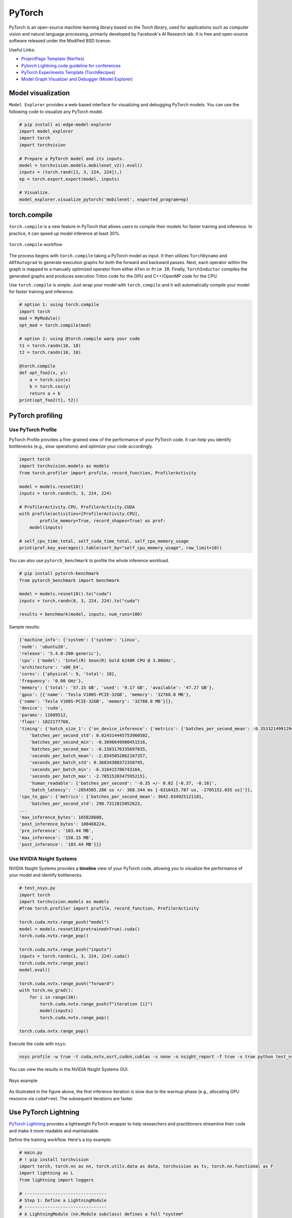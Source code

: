 ==========
PyTorch
==========
PyTorch is an open-source machine learning library based on the Torch library, used for applications such as computer vision and natural language processing, primarily developed by Facebook's AI Research lab. It is free and open-source software released under the Modified BSD license.

Useful Links:

- `ProjectPage Template (Nerfies) <https://github.com/nerfies/nerfies.github.io>`_
- `Pytorch Lightning code guideline for conferences <https://github.com/Lightning-AI/deep-learning-project-template>`_
- `PyTorch Experiments Template (TorchRecipes) <https://github.com/facebookresearch/recipes>`_
- `Model Graph Visualizer and Debugger (Model Explorer) <https://github.com/google-ai-edge/model-explorer>`_

Model visualization
-------------------
``Model Explorer`` provides a web-based interface for visualizing and debugging PyTorch models. You can use the following code to visualize any PyTorch model.

.. code-block:: python

    # pip install ai-edge-model-explorer
    import model_explorer
    import torch
    import torchvision

    # Prepare a PyTorch model and its inputs.
    model = torchvision.models.mobilenet_v2().eval()
    inputs = (torch.rand([1, 3, 224, 224]),)
    ep = torch.export.export(model, inputs)

    # Visualize.
    model_explorer.visualize_pytorch('mobilenet', exported_program=ep)


torch.compile
-----------------

``torch.compile`` is a new feature in PyTorch that allows users to compile their models for faster training and inference. In practice, it can speed up model inference at least 30%.

.. figure:: https://pytorch.org/assets/images/pytorch-2.0-img4.jpg
    :align: center
    :alt: Ray Cluster Architecture

    ``torch.compile`` workflow

The process begins with ``torch.compile`` taking a PyTorch model as input. It then utilizes ``TorchDynamo`` and ``AOTAutograd`` to generate execution graphs for both the forward and backward passes. Next, each operator within the graph is mapped to a manually optimized operator from either ``ATen`` or ``Prim IR``. Finally, ``TorchInductor`` compiles the generated graphs and produces execution Triton code for the GPU and C++/OpenMP code for the CPU.

Use ``torch.compile`` is simple. Just wrap your model with ``torch.compile`` and it will automatically compile your model for faster training and inference.

.. code-block:: python

    # option 1: using torch.compile
    import torch
    mod = MyModule()
    opt_mod = torch.compile(mod)

    # option 2: using @torch.compile warp your code 
    t1 = torch.randn(10, 10)
    t2 = torch.randn(10, 10)

    @torch.compile
    def opt_foo2(x, y):
        a = torch.sin(x)
        b = torch.cos(y)
        return a + b
    print(opt_foo2(t1, t2))

PyTorch profiling
----------------------

Use PyTorch Profile
^^^^^^^^^^^^^^^^^^^^
PyTorch Profile provides a fine-grained view of the performance of your PyTorch code. It can help you identify bottlenecks (e.g., slow operations) and optimize your code accordingly.

.. code-block:: python
    
    import torch
    import torchvision.models as models
    from torch.profiler import profile, record_function, ProfilerActivity

    model = models.resnet18()
    inputs = torch.randn(5, 3, 224, 224)

    # ProfilerActivity.CPU, ProfilerActivity.CUDA
    with profile(activities=[ProfilerActivity.CPU],
            profile_memory=True, record_shapes=True) as prof:
        model(inputs)

    # self_cpu_time_total, self_cuda_time_total, self_cpu_memory_usage
    print(prof.key_averages().table(sort_by="self_cpu_memory_usage", row_limit=10))

You can also use ``pytorch_benchmark`` to profile the whole inference workload.

.. code-block:: python

    # pip install pytorch-benchmark
    from pytorch_benchmark import benchmark
    
    model = models.resnet18().to("cuda")
    inputs = torch.randn(8, 3, 224, 224).to("cuda")

    results = benchmark(model, inputs, num_runs=100)

Sample results:

.. code-block:: bash
    
    {'machine_info': {'system': {'system': 'Linux',
    'node': 'ubuntu20',
    'release': '5.4.0-200-generic'},
    'cpu': {'model': 'Intel(R) Xeon(R) Gold 6248R CPU @ 3.00GHz',
    'architecture': 'x86_64',
    'cores': {'physical': 9, 'total': 18},
    'frequency': '0.00 GHz'},
    'memory': {'total': '57.15 GB', 'used': '9.17 GB', 'available': '47.27 GB'},
    'gpus': [{'name': 'Tesla V100S-PCIE-32GB', 'memory': '32768.0 MB'},
    {'name': 'Tesla V100S-PCIE-32GB', 'memory': '32768.0 MB'}]},
    'device': 'cuda',
    'params': 11689512,
    'flops': 1822177768,
    'timing': {'batch_size_1': {'on_device_inference': {'metrics': {'batches_per_second_mean': -0.3533214991294893,
        'batches_per_second_std': 0.024314445753960502,
        'batches_per_second_min': -0.3696649900451516,
        'batches_per_second_max': -0.1583176335697835,
        'seconds_per_batch_mean': -2.8545052862167357,
        'seconds_per_batch_std': 0.36834380372350745,
        'seconds_per_batch_min': -6.316415786743164,
        'seconds_per_batch_max': -2.7051520347595215},
        'human_readable': {'batches_per_second': '-0.35 +/- 0.02 [-0.37, -0.16]',
        'batch_latency': '-2854505.286 us +/- 368.344 ms [-6316415.787 us, -2705152.035 us]'}},
    'cpu_to_gpu': {'metrics': {'batches_per_second_mean': 3642.634925121181,
        'batches_per_second_std': 290.7311815052623,
    ...
    'max_inference_bytes': 165828608,
    'post_inference_bytes': 108468224,
    'pre_inference': '103.44 MB',
    'max_inference': '158.15 MB',
    'post_inference': '103.44 MB'}}}

Use NVIDIA Nsight Systems
^^^^^^^^^^^^^^^^^^^^^^^^^

NVIDIA Nsight Systems provides a **timeline** view of your PyTorch code, allowing you to visualize the performance of your model and identify bottlenecks.

.. code-block:: bash

    # test_nsys.py
    import torch
    import torchvision.models as models
    #from torch.profiler import profile, record_function, ProfilerActivity

    torch.cuda.nvtx.range_push("model")
    model = models.resnet18(pretrained=True).cuda()
    torch.cuda.nvtx.range_pop()

    torch.cuda.nvtx.range_push("inputs")
    inputs = torch.randn(1, 3, 224, 224).cuda()
    torch.cuda.nvtx.range_pop()
    model.eval()

    torch.cuda.nvtx.range_push("forward")
    with torch.no_grad():
        for i in range(30):
            torch.cuda.nvtx.range_push(f"iteration {i}")
            model(inputs)
            torch.cuda.nvtx.range_pop()
            
    torch.cuda.nvtx.range_pop()

Execute the code with ``nsys``:

.. code-block:: bash

    nsys profile -w true -t cuda,nvtx,osrt,cudnn,cublas -s none -o nsight_report -f true -x true python test_nsys.py

You can view the results in the NVIDIA Nsight Systems GUI.

.. figure:: ./images/nsys.png
   :align: center
   :alt: Ray Cluster Architecture

   Nsys example

As illustrated in the figure above, the first inference iteration is slow due to the warmup phase (e.g., allocating GPU resource via ``cudaFree``). The subsequent iterations are faster.

Use PyTorch Lightning
----------------------

`PyTorch Lightning <https://github.com/Lightning-AI/pytorch-lightning>`_ provides a lightweight PyTorch wrapper to help researchers and practitioners streamline their code and make it more readable and maintainable.

Define the training workflow. Here's a toy example:

.. code-block:: python

    # main.py
    # ! pip install torchvision
    import torch, torch.nn as nn, torch.utils.data as data, torchvision as tv, torch.nn.functional as F
    import lightning as L
    from lightning import loggers

    # --------------------------------
    # Step 1: Define a LightningModule
    # --------------------------------
    # A LightningModule (nn.Module subclass) defines a full *system*
    # (ie: an LLM, diffusion model, autoencoder, or simple image classifier).


    class LitAutoEncoder(L.LightningModule):
        def __init__(self):
            super().__init__()
            self.encoder = nn.Sequential(nn.Linear(28 * 28, 128), nn.ReLU(), nn.Linear(128, 3))
            self.decoder = nn.Sequential(nn.Linear(3, 128), nn.ReLU(), nn.Linear(128, 28 * 28))

        def forward(self, x):
            # in lightning, forward defines the prediction/inference actions
            embedding = self.encoder(x)
            return embedding

        def training_step(self, batch, batch_idx):
            # training_step defines the train loop. It is independent of forward
            x, _ = batch
            x = x.view(x.size(0), -1)
            z = self.encoder(x)
            x_hat = self.decoder(z)
            loss = F.mse_loss(x_hat, x)
            self.log("train_loss", loss)
            return loss

        def validation_step(self, batch, batch_idx):
            # this is the validation loop
            x, _ = batch
            x = x.view(x.size(0), -1)
            z = self.encoder(x)
            x_hat = self.decoder(z)
            val_loss = F.mse_loss(x_hat, x)
            self.log("val_loss", val_loss)

        def test_step(self, batch, batch_idx):
            # this is the test loop
            x, _ = batch
            x = x.view(x.size(0), -1)
            z = self.encoder(x)
            x_hat = self.decoder(z)
            test_loss = F.mse_loss(x_hat, x)
            self.log("test_loss", test_loss)

        def configure_optimizers(self):
            optimizer = torch.optim.Adam(self.parameters(), lr=1e-3)
            return optimizer


    # -------------------
    # Step 2: Define data
    # -------------------
    dataset = tv.datasets.MNIST(".", download=True, transform=tv.transforms.ToTensor())
    train, val = data.random_split(dataset, [55000, 5000])

    # -------------------
    # Step 3: Train
    # -------------------
    autoencoder = LitAutoEncoder()
    trainer = L.Trainer(accelerator="gpu", devices=8, logger=TensorBoardLogger("logs/"))
    # trainer.test(model, dataloaders=DataLoader(test_set))
    trainer.fit(autoencoder, data.DataLoader(train), data.DataLoader(val))

Run the model on your terminal

.. code-block:: bash

    pip install torchvision
    python main.py

Export to torchscript (JIT)

.. code-block:: python

    # torchscript
    autoencoder = LitAutoEncoder()
    torch.jit.save(autoencoder.to_torchscript(), "model.pt")

Export to ONNX

.. code-block:: python

    # onnx
    with tempfile.NamedTemporaryFile(suffix=".onnx", delete=False) as tmpfile:
        autoencoder = LitAutoEncoder()
        input_sample = torch.randn((1, 64))
        autoencoder.to_onnx(tmpfile.name, input_sample, export_params=True)
        os.path.isfile(tmpfile.name)

Develop a reusable datamodule

.. code-block:: python
    
    import lightning as L
    from torch.utils.data import random_split, DataLoader

    # Note - you must have torchvision installed for this example
    from torchvision.datasets import MNIST
    from torchvision import transforms


    class MNISTDataModule(L.LightningDataModule):
        def __init__(self, data_dir: str = "./"):
            super().__init__()
            self.data_dir = data_dir
            self.transform = transforms.Compose([transforms.ToTensor(), transforms.Normalize((0.1307,), (0.3081,))])

        def prepare_data(self):
            # download
            MNIST(self.data_dir, train=True, download=True)
            MNIST(self.data_dir, train=False, download=True)

        def setup(self, stage: str):
            # Assign train/val datasets for use in dataloaders
            if stage == "fit":
                mnist_full = MNIST(self.data_dir, train=True, transform=self.transform)
                self.mnist_train, self.mnist_val = random_split(
                    mnist_full, [55000, 5000], generator=torch.Generator().manual_seed(42)
                )

            # Assign test dataset for use in dataloader(s)
            if stage == "test":
                self.mnist_test = MNIST(self.data_dir, train=False, transform=self.transform)

            if stage == "predict":
                self.mnist_predict = MNIST(self.data_dir, train=False, transform=self.transform)

        def train_dataloader(self):
            return DataLoader(self.mnist_train, batch_size=32)

        def val_dataloader(self):
            return DataLoader(self.mnist_val, batch_size=32)

        def test_dataloader(self):
            return DataLoader(self.mnist_test, batch_size=32)

        def predict_dataloader(self):
            return DataLoader(self.mnist_predict, batch_size=32)

Use the datamodule

.. code-block:: python

    dm = MNISTDataModule()
    model = Model()
    trainer.fit(model, datamodule=dm)
    trainer.test(datamodule=dm)
    trainer.validate(datamodule=dm)
    trainer.predict(datamodule=dm)

Find training loop bottlenecks

.. code-block:: python

    trainer = Trainer(profiler="simple")

.. code-block:: bash

    FIT Profiler Report

    -------------------------------------------------------------------------------------------
    |  Action                                          |  Mean duration (s) |  Total time (s) |
    -------------------------------------------------------------------------------------------
    |  [LightningModule]BoringModel.prepare_data       |  10.0001           |  20.00          |
    |  run_training_epoch                              |  6.1558            |  6.1558         |
    |  run_training_batch                              |  0.0022506         |  0.015754       |
    |  [LightningModule]BoringModel.optimizer_step     |  0.0017477         |  0.012234       |
    |  [LightningModule]BoringModel.val_dataloader     |  0.00024388        |  0.00024388     |
    |  on_train_batch_start                            |  0.00014637        |  0.0010246      |
    |  [LightningModule]BoringModel.teardown           |  2.15e-06          |  2.15e-06       |
    |  [LightningModule]BoringModel.on_train_start     |  1.644e-06         |  1.644e-06      |
    |  [LightningModule]BoringModel.on_train_end       |  1.516e-06         |  1.516e-06      |
    |  [LightningModule]BoringModel.on_fit_end         |  1.426e-06         |  1.426e-06      |
    |  [LightningModule]BoringModel.setup              |  1.403e-06         |  1.403e-06      |
    |  [LightningModule]BoringModel.on_fit_start       |  1.226e-06         |  1.226e-06      |
    -------------------------------------------------------------------------------------------


